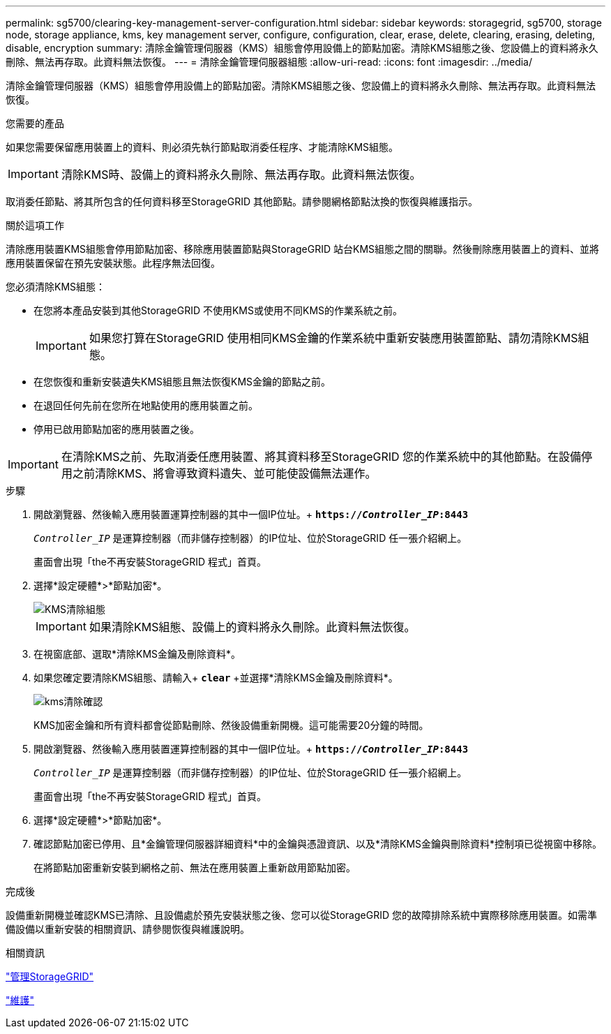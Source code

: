 ---
permalink: sg5700/clearing-key-management-server-configuration.html 
sidebar: sidebar 
keywords: storagegrid, sg5700, storage node, storage appliance, kms, key management server, configure, configuration, clear, erase, delete, clearing, erasing, deleting, disable, encryption 
summary: 清除金鑰管理伺服器（KMS）組態會停用設備上的節點加密。清除KMS組態之後、您設備上的資料將永久刪除、無法再存取。此資料無法恢復。 
---
= 清除金鑰管理伺服器組態
:allow-uri-read: 
:icons: font
:imagesdir: ../media/


[role="lead"]
清除金鑰管理伺服器（KMS）組態會停用設備上的節點加密。清除KMS組態之後、您設備上的資料將永久刪除、無法再存取。此資料無法恢復。

.您需要的產品
如果您需要保留應用裝置上的資料、則必須先執行節點取消委任程序、才能清除KMS組態。


IMPORTANT: 清除KMS時、設備上的資料將永久刪除、無法再存取。此資料無法恢復。

取消委任節點、將其所包含的任何資料移至StorageGRID 其他節點。請參閱網格節點汰換的恢復與維護指示。

.關於這項工作
清除應用裝置KMS組態會停用節點加密、移除應用裝置節點與StorageGRID 站台KMS組態之間的關聯。然後刪除應用裝置上的資料、並將應用裝置保留在預先安裝狀態。此程序無法回復。

您必須清除KMS組態：

* 在您將本產品安裝到其他StorageGRID 不使用KMS或使用不同KMS的作業系統之前。
+

IMPORTANT: 如果您打算在StorageGRID 使用相同KMS金鑰的作業系統中重新安裝應用裝置節點、請勿清除KMS組態。

* 在您恢復和重新安裝遺失KMS組態且無法恢復KMS金鑰的節點之前。
* 在退回任何先前在您所在地點使用的應用裝置之前。
* 停用已啟用節點加密的應用裝置之後。



IMPORTANT: 在清除KMS之前、先取消委任應用裝置、將其資料移至StorageGRID 您的作業系統中的其他節點。在設備停用之前清除KMS、將會導致資料遺失、並可能使設備無法運作。

.步驟
. 開啟瀏覽器、然後輸入應用裝置運算控制器的其中一個IP位址。+
`*https://_Controller_IP_:8443*`
+
`_Controller_IP_` 是運算控制器（而非儲存控制器）的IP位址、位於StorageGRID 任一張介紹網上。

+
畫面會出現「the不再安裝StorageGRID 程式」首頁。

. 選擇*設定硬體*>*節點加密*。
+
image::../media/clear_kms.png[KMS清除組態]

+

IMPORTANT: 如果清除KMS組態、設備上的資料將永久刪除。此資料無法恢復。

. 在視窗底部、選取*清除KMS金鑰及刪除資料*。
. 如果您確定要清除KMS組態、請輸入+
`*clear*` +並選擇*清除KMS金鑰及刪除資料*。
+
image::../media/fde_disable_confirmation.png[kms清除確認]

+
KMS加密金鑰和所有資料都會從節點刪除、然後設備重新開機。這可能需要20分鐘的時間。

. 開啟瀏覽器、然後輸入應用裝置運算控制器的其中一個IP位址。+
`*https://_Controller_IP_:8443*`
+
`_Controller_IP_` 是運算控制器（而非儲存控制器）的IP位址、位於StorageGRID 任一張介紹網上。

+
畫面會出現「the不再安裝StorageGRID 程式」首頁。

. 選擇*設定硬體*>*節點加密*。
. 確認節點加密已停用、且*金鑰管理伺服器詳細資料*中的金鑰與憑證資訊、以及*清除KMS金鑰與刪除資料*控制項已從視窗中移除。
+
在將節點加密重新安裝到網格之前、無法在應用裝置上重新啟用節點加密。



.完成後
設備重新開機並確認KMS已清除、且設備處於預先安裝狀態之後、您可以從StorageGRID 您的故障排除系統中實際移除應用裝置。如需準備設備以重新安裝的相關資訊、請參閱恢復與維護說明。

.相關資訊
link:../admin/index.html["管理StorageGRID"]

link:../maintain/index.html["維護"]

